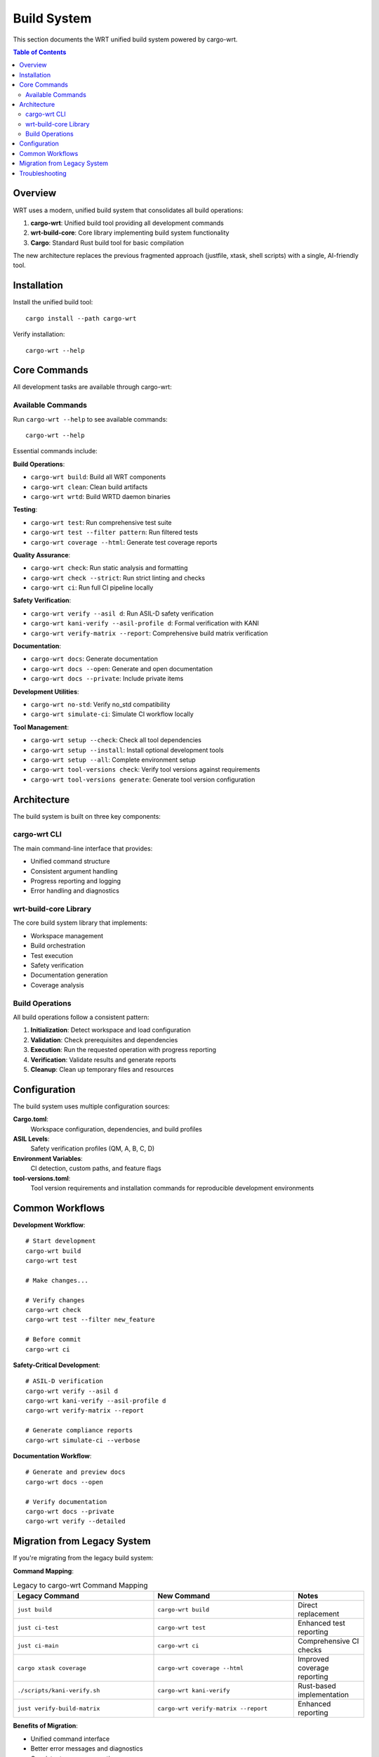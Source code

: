 ============
Build System
============

This section documents the WRT unified build system powered by cargo-wrt.

.. contents:: Table of Contents
   :local:
   :depth: 2

Overview
--------

WRT uses a modern, unified build system that consolidates all build operations:

1. **cargo-wrt**: Unified build tool providing all development commands
2. **wrt-build-core**: Core library implementing build system functionality
3. **Cargo**: Standard Rust build tool for basic compilation

The new architecture replaces the previous fragmented approach (justfile, xtask, shell scripts) with a single, AI-friendly tool.

Installation
------------

Install the unified build tool::

    cargo install --path cargo-wrt

Verify installation::

    cargo-wrt --help

Core Commands
-------------

All development tasks are available through cargo-wrt:

Available Commands
~~~~~~~~~~~~~~~~~~

Run ``cargo-wrt --help`` to see available commands::

    cargo-wrt --help

Essential commands include:

**Build Operations**:

- ``cargo-wrt build``: Build all WRT components
- ``cargo-wrt clean``: Clean build artifacts
- ``cargo-wrt wrtd``: Build WRTD daemon binaries

**Testing**:

- ``cargo-wrt test``: Run comprehensive test suite
- ``cargo-wrt test --filter pattern``: Run filtered tests
- ``cargo-wrt coverage --html``: Generate test coverage reports

**Quality Assurance**:

- ``cargo-wrt check``: Run static analysis and formatting
- ``cargo-wrt check --strict``: Run strict linting and checks
- ``cargo-wrt ci``: Run full CI pipeline locally

**Safety Verification**:

- ``cargo-wrt verify --asil d``: Run ASIL-D safety verification
- ``cargo-wrt kani-verify --asil-profile d``: Formal verification with KANI
- ``cargo-wrt verify-matrix --report``: Comprehensive build matrix verification

**Documentation**:

- ``cargo-wrt docs``: Generate documentation
- ``cargo-wrt docs --open``: Generate and open documentation
- ``cargo-wrt docs --private``: Include private items

**Development Utilities**:

- ``cargo-wrt no-std``: Verify no_std compatibility
- ``cargo-wrt simulate-ci``: Simulate CI workflow locally

**Tool Management**:

- ``cargo-wrt setup --check``: Check all tool dependencies
- ``cargo-wrt setup --install``: Install optional development tools
- ``cargo-wrt setup --all``: Complete environment setup
- ``cargo-wrt tool-versions check``: Verify tool versions against requirements
- ``cargo-wrt tool-versions generate``: Generate tool version configuration

Architecture
------------

The build system is built on three key components:

cargo-wrt CLI
~~~~~~~~~~~~~

The main command-line interface that provides:

- Unified command structure
- Consistent argument handling
- Progress reporting and logging
- Error handling and diagnostics

wrt-build-core Library
~~~~~~~~~~~~~~~~~~~~~~

The core build system library that implements:

- Workspace management
- Build orchestration
- Test execution
- Safety verification
- Documentation generation
- Coverage analysis

Build Operations
~~~~~~~~~~~~~~~~

All build operations follow a consistent pattern:

1. **Initialization**: Detect workspace and load configuration
2. **Validation**: Check prerequisites and dependencies
3. **Execution**: Run the requested operation with progress reporting
4. **Verification**: Validate results and generate reports
5. **Cleanup**: Clean up temporary files and resources

Configuration
-------------

The build system uses multiple configuration sources:

**Cargo.toml**:
  Workspace configuration, dependencies, and build profiles

**ASIL Levels**:
  Safety verification profiles (QM, A, B, C, D)

**Environment Variables**:
  CI detection, custom paths, and feature flags

**tool-versions.toml**:
  Tool version requirements and installation commands for reproducible development environments

Common Workflows
----------------

**Development Workflow**::

    # Start development
    cargo-wrt build
    cargo-wrt test
    
    # Make changes...
    
    # Verify changes
    cargo-wrt check
    cargo-wrt test --filter new_feature
    
    # Before commit
    cargo-wrt ci

**Safety-Critical Development**::

    # ASIL-D verification
    cargo-wrt verify --asil d
    cargo-wrt kani-verify --asil-profile d
    cargo-wrt verify-matrix --report
    
    # Generate compliance reports
    cargo-wrt simulate-ci --verbose

**Documentation Workflow**::

    # Generate and preview docs
    cargo-wrt docs --open
    
    # Verify documentation
    cargo-wrt docs --private
    cargo-wrt verify --detailed

Migration from Legacy System
-----------------------------

If you're migrating from the legacy build system:

**Command Mapping**:

.. list-table:: Legacy to cargo-wrt Command Mapping
   :widths: 40 40 20
   :header-rows: 1

   * - Legacy Command
     - New Command
     - Notes
   * - ``just build``
     - ``cargo-wrt build``
     - Direct replacement
   * - ``just ci-test``
     - ``cargo-wrt test``
     - Enhanced test reporting
   * - ``just ci-main``
     - ``cargo-wrt ci``
     - Comprehensive CI checks
   * - ``cargo xtask coverage``
     - ``cargo-wrt coverage --html``
     - Improved coverage reporting
   * - ``./scripts/kani-verify.sh``
     - ``cargo-wrt kani-verify``
     - Rust-based implementation
   * - ``just verify-build-matrix``
     - ``cargo-wrt verify-matrix --report``
     - Enhanced reporting

**Benefits of Migration**:

- Unified command interface
- Better error messages and diagnostics
- Consistent progress reporting
- AI-friendly architecture
- Cross-platform compatibility
- Integrated safety verification

Troubleshooting
---------------

**Common Issues**:

**Build Failures**:
  Run ``cargo-wrt build --verbose`` for detailed output

**Test Failures**:
  Use ``cargo-wrt test --nocapture`` to see test output

**Verification Issues**:
  Run ``cargo-wrt simulate-ci`` to reproduce CI environment locally

**Getting Help**:
  Use ``cargo-wrt <command> --help`` for command-specific help

For more detailed troubleshooting, see the :doc:`../troubleshooting/index` section.